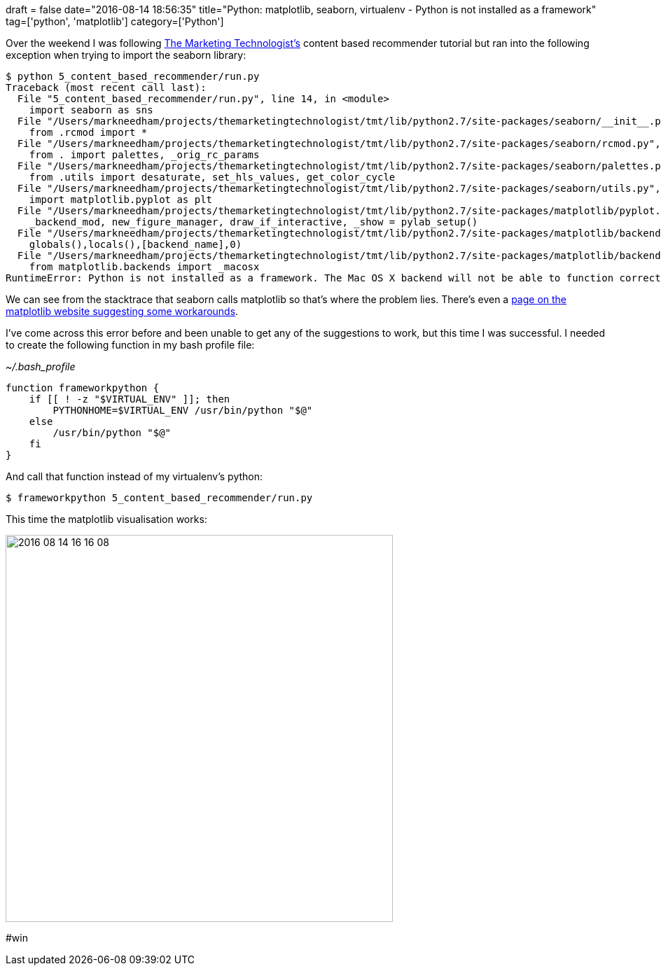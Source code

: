+++
draft = false
date="2016-08-14 18:56:35"
title="Python: matplotlib, seaborn, virtualenv - Python is not installed as a framework"
tag=['python', 'matplotlib']
category=['Python']
+++

Over the weekend I was following https://github.com/thomhopmans/themarketingtechnologist[The Marketing Technologist's] content based recommender tutorial but ran into the following exception when trying to import the seaborn library:

[source,bash]
----

$ python 5_content_based_recommender/run.py
Traceback (most recent call last):
  File "5_content_based_recommender/run.py", line 14, in <module>
    import seaborn as sns
  File "/Users/markneedham/projects/themarketingtechnologist/tmt/lib/python2.7/site-packages/seaborn/__init__.py", line 6, in <module>
    from .rcmod import *
  File "/Users/markneedham/projects/themarketingtechnologist/tmt/lib/python2.7/site-packages/seaborn/rcmod.py", line 8, in <module>
    from . import palettes, _orig_rc_params
  File "/Users/markneedham/projects/themarketingtechnologist/tmt/lib/python2.7/site-packages/seaborn/palettes.py", line 12, in <module>
    from .utils import desaturate, set_hls_values, get_color_cycle
  File "/Users/markneedham/projects/themarketingtechnologist/tmt/lib/python2.7/site-packages/seaborn/utils.py", line 12, in <module>
    import matplotlib.pyplot as plt
  File "/Users/markneedham/projects/themarketingtechnologist/tmt/lib/python2.7/site-packages/matplotlib/pyplot.py", line 114, in <module>
    _backend_mod, new_figure_manager, draw_if_interactive, _show = pylab_setup()
  File "/Users/markneedham/projects/themarketingtechnologist/tmt/lib/python2.7/site-packages/matplotlib/backends/__init__.py", line 32, in pylab_setup
    globals(),locals(),[backend_name],0)
  File "/Users/markneedham/projects/themarketingtechnologist/tmt/lib/python2.7/site-packages/matplotlib/backends/backend_macosx.py", line 24, in <module>
    from matplotlib.backends import _macosx
RuntimeError: Python is not installed as a framework. The Mac OS X backend will not be able to function correctly if Python is not installed as a framework. See the Python documentation for more information on installing Python as a framework on Mac OS X. Please either reinstall Python as a framework, or try one of the other backends. If you are Working with Matplotlib in a virtual enviroment see 'Working with Matplotlib in Virtual environments' in the Matplotlib FAQ
----

We can see from the stacktrace that seaborn calls matplotlib so that's where the problem lies. There's even a http://matplotlib.org/faq/virtualenv_faq.html[page on the matplotlib website suggesting some workarounds].

I've come across this error before and been unable to get any of the suggestions to work, but this time I was successful. I needed to create the following function in my bash profile file:

+++<cite>+++~/.bash_profile +++</cite>+++

[source,text]
----

function frameworkpython {
    if [[ ! -z "$VIRTUAL_ENV" ]]; then
        PYTHONHOME=$VIRTUAL_ENV /usr/bin/python "$@"
    else
        /usr/bin/python "$@"
    fi
}
----

And call that function instead of my virtualenv's python:

[source,bash]
----

$ frameworkpython 5_content_based_recommender/run.py
----

This time the matplotlib visualisation works:

image::{{<siteurl>}}/uploads/2016/08/2016-08-14_16-16-08.png[2016 08 14 16 16 08,553]

#win
